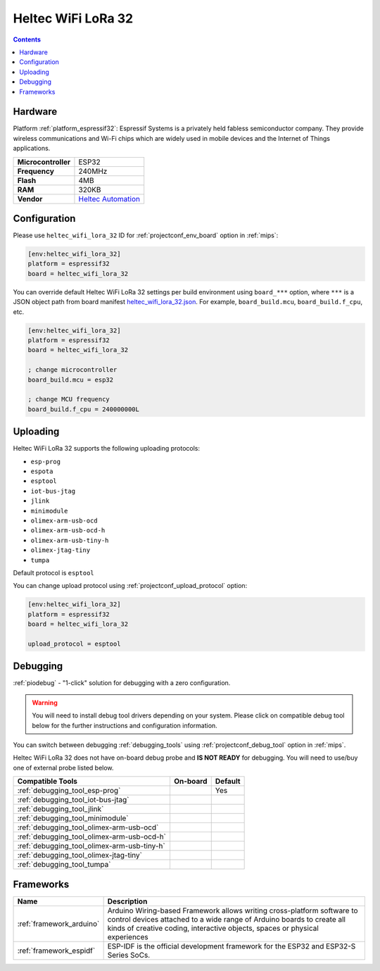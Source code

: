 
.. _board_espressif32_heltec_wifi_lora_32:

Heltec WiFi LoRa 32
===================

.. contents::

Hardware
--------

Platform :ref:`platform_espressif32`: Espressif Systems is a privately held fabless semiconductor company. They provide wireless communications and Wi-Fi chips which are widely used in mobile devices and the Internet of Things applications.

.. list-table::

  * - **Microcontroller**
    - ESP32
  * - **Frequency**
    - 240MHz
  * - **Flash**
    - 4MB
  * - **RAM**
    - 320KB
  * - **Vendor**
    - `Heltec Automation <http://www.heltec.cn?utm_source=platformio.org&utm_medium=docs>`__


Configuration
-------------

Please use ``heltec_wifi_lora_32`` ID for :ref:`projectconf_env_board` option in :ref:`mips`:

.. code-block:: ini

  [env:heltec_wifi_lora_32]
  platform = espressif32
  board = heltec_wifi_lora_32

You can override default Heltec WiFi LoRa 32 settings per build environment using
``board_***`` option, where ``***`` is a JSON object path from
board manifest `heltec_wifi_lora_32.json <https://github.com/platformio/platform-espressif32/blob/master/boards/heltec_wifi_lora_32.json>`_. For example,
``board_build.mcu``, ``board_build.f_cpu``, etc.

.. code-block:: ini

  [env:heltec_wifi_lora_32]
  platform = espressif32
  board = heltec_wifi_lora_32

  ; change microcontroller
  board_build.mcu = esp32

  ; change MCU frequency
  board_build.f_cpu = 240000000L


Uploading
---------
Heltec WiFi LoRa 32 supports the following uploading protocols:

* ``esp-prog``
* ``espota``
* ``esptool``
* ``iot-bus-jtag``
* ``jlink``
* ``minimodule``
* ``olimex-arm-usb-ocd``
* ``olimex-arm-usb-ocd-h``
* ``olimex-arm-usb-tiny-h``
* ``olimex-jtag-tiny``
* ``tumpa``

Default protocol is ``esptool``

You can change upload protocol using :ref:`projectconf_upload_protocol` option:

.. code-block:: ini

  [env:heltec_wifi_lora_32]
  platform = espressif32
  board = heltec_wifi_lora_32

  upload_protocol = esptool

Debugging
---------

:ref:`piodebug` - "1-click" solution for debugging with a zero configuration.

.. warning::
    You will need to install debug tool drivers depending on your system.
    Please click on compatible debug tool below for the further
    instructions and configuration information.

You can switch between debugging :ref:`debugging_tools` using
:ref:`projectconf_debug_tool` option in :ref:`mips`.

Heltec WiFi LoRa 32 does not have on-board debug probe and **IS NOT READY** for debugging. You will need to use/buy one of external probe listed below.

.. list-table::
  :header-rows:  1

  * - Compatible Tools
    - On-board
    - Default
  * - :ref:`debugging_tool_esp-prog`
    -
    - Yes
  * - :ref:`debugging_tool_iot-bus-jtag`
    -
    -
  * - :ref:`debugging_tool_jlink`
    -
    -
  * - :ref:`debugging_tool_minimodule`
    -
    -
  * - :ref:`debugging_tool_olimex-arm-usb-ocd`
    -
    -
  * - :ref:`debugging_tool_olimex-arm-usb-ocd-h`
    -
    -
  * - :ref:`debugging_tool_olimex-arm-usb-tiny-h`
    -
    -
  * - :ref:`debugging_tool_olimex-jtag-tiny`
    -
    -
  * - :ref:`debugging_tool_tumpa`
    -
    -

Frameworks
----------
.. list-table::
    :header-rows:  1

    * - Name
      - Description

    * - :ref:`framework_arduino`
      - Arduino Wiring-based Framework allows writing cross-platform software to control devices attached to a wide range of Arduino boards to create all kinds of creative coding, interactive objects, spaces or physical experiences

    * - :ref:`framework_espidf`
      - ESP-IDF is the official development framework for the ESP32 and ESP32-S Series SoCs.
